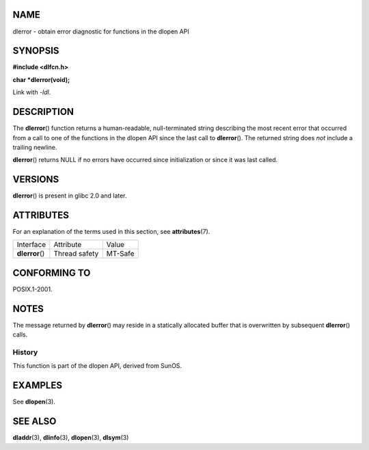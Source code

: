 NAME
====

dlerror - obtain error diagnostic for functions in the dlopen API

SYNOPSIS
========

**#include <dlfcn.h>**

**char \*dlerror(void);**

Link with *-ldl*.

DESCRIPTION
===========

The **dlerror**\ () function returns a human-readable, null-terminated
string describing the most recent error that occurred from a call to one
of the functions in the dlopen API since the last call to
**dlerror**\ (). The returned string does *not* include a trailing
newline.

**dlerror**\ () returns NULL if no errors have occurred since
initialization or since it was last called.

VERSIONS
========

**dlerror**\ () is present in glibc 2.0 and later.

ATTRIBUTES
==========

For an explanation of the terms used in this section, see
**attributes**\ (7).

=============== ============= =======
Interface       Attribute     Value
**dlerror**\ () Thread safety MT-Safe
=============== ============= =======

CONFORMING TO
=============

POSIX.1-2001.

NOTES
=====

The message returned by **dlerror**\ () may reside in a statically
allocated buffer that is overwritten by subsequent **dlerror**\ ()
calls.

History
-------

This function is part of the dlopen API, derived from SunOS.

EXAMPLES
========

See **dlopen**\ (3).

SEE ALSO
========

**dladdr**\ (3), **dlinfo**\ (3), **dlopen**\ (3), **dlsym**\ (3)
